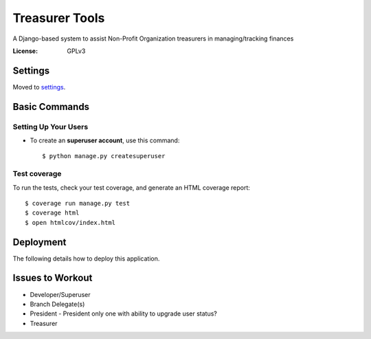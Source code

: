 Treasurer Tools
===============
A Django-based system to assist Non-Profit Organization treasurers in managing/tracking finances

.. image:: https://img.shields.io/badge/built%20with-Cookiecutter%20Django-ff69b4.svg
     :target: https://github.com/pydanny/cookiecutter-django/
     :alt: Built with help from Cookiecutter Django

:License: GPLv3

Settings
--------

Moved to settings_.

.. _settings: http://cookiecutter-django.readthedocs.io/en/latest/settings.html

Basic Commands
--------------

Setting Up Your Users
^^^^^^^^^^^^^^^^^^^^^

* To create an **superuser account**, use this command::

    $ python manage.py createsuperuser

Test coverage
^^^^^^^^^^^^^

To run the tests, check your test coverage, and generate an HTML coverage report::

    $ coverage run manage.py test
    $ coverage html
    $ open htmlcov/index.html

Deployment
----------

The following details how to deploy this application.

Issues to Workout
-----------------

- Developer/Superuser
- Branch Delegate(s)
- President
  - President only one with ability to upgrade user status?
- Treasurer

